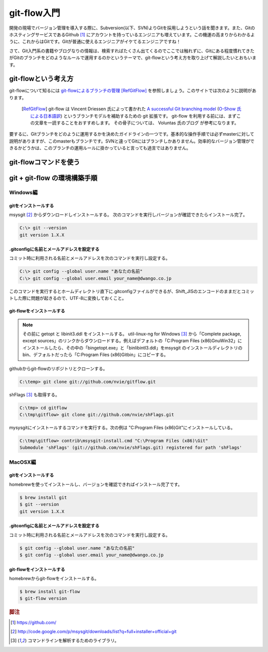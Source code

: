 git-flow入門
#################

開発の現場でバージョン管理を導入する際に、Subversion(以下、SVN)よりGitを採用しようという話を聞きます。また、GitのホスティングサービスであるGithub [#f1]_ にアカウントを持っているエンジニアも増えています。この機運の高まりからわかるように、これからはGitです。Gitが普通に使えるエンジニアがイケてるエンジニアですね！

さて、Git入門系の書籍やブログなりの情報は、検索すればたくさん出てくるのでここでは触れずに、Gitにある程度慣れてきたがGitのブランチをどのようなルールで運用するのかというテーマで、git-flowという考え方を取り上げて解説したいとおもいます。

git-flowという考え方
*********************

git-flowについて知るには `git-flowによるブランチの管理`_ [RefGitFlow]_ を参照しましょう。このサイトでは次のように説明があります。

.. _git-flowによるブランチの管理 : http://www.oreilly.co.jp/community/blog/2011/11/branch-model-with-git-flow.html

  .. [RefGitFlow] git-flow は Vincent Driessen 氏によって書かれた `A successful Git branching model`_ (`O-Show 氏による日本語訳`_) というブランチモデルを補助するための git 拡張です。 git-flow を利用する前には、まずこの文章を一読することをおすすめします。 その骨子については、 Voluntas 氏のブログ が参考になります。

.. _A successful Git branching model : http://nvie.com/posts/a-successful-git-branching-model/
.. _O-Show 氏による日本語訳 : http://keijinsonyaban.blogspot.jp/2010/10/successful-git-branching-model.html

要するに、Gitブランチをどのように運用するかを決めたガイドラインの一つです。基本的な操作手順では必ずmasterに対して説明がありますが、このmasterもブランチです。SVNと違ってGitにはブランチしかありません。効率的なバージョン管理ができるかどうかは、このブランチの運用ルールに掛かっていると言っても過言ではありません。




git-flowコマンドを使う
***********************


git + git-flow の環境構築手順
******************************

Windows編
==========

gitをインストールする
----------------------

msysgit [#f2]_ からダウンロードしインストールする。 次のコマンドを実行しバージョンが確認できたらインストール完了。

.. code-block:: console

  C:\> git --version
  git version 1.X.X

.gitconfigに名前とメールアドレスを設定する
--------------------------------------------

コミット時に利用される名前とメールアドレスを次のコマンドを実行し設定する。

.. code-block:: console

  C:\> git config --global user.name "あなたの名前"
  C:\> git config --global user.email your_name@dwango.co.jp

このコマンドを実行するとホームディレクトリ直下に.gitconfigファイルができるが、Shift_JISのエンコードのままだとコミットした際に問題が起きるので、UTF-8に変換しておくこと。

git-flowをインストールする
---------------------------

.. note:: その前に getopt と libinit3.ddl をインストールする。
   util-linux-ng for Windows [#f3]_ から「Complete package,  except sources」のリンクからダウンロードする。例えばデフォルトの「C:\Program Files (x86)\GnuWin32」にインストールしたら、その中の「bin\getopt.exe」と「bin\libintl3.ddl」をmsysgit のインストールディレクトリのbin、デフォルトだったら「C:\Program Files (x86)\Git\bin」にコピーする。

githubからgit-flowのリポジトリとクローンする。

.. code-block:: console

   C:\temp> git clone git://github.com/nvie/gitflow.git

shFlags [#f3]_ も取得する。

.. code-block:: console

   C:\tmp> cd gitflow
   C:\tmp\gitflow> git clone git://github.com/nvie/shFlags.git

mysysgitにインストールするコマンドを実行する。次の例は "C:\Program Files (x86)\Git"にインストールしている。

.. code-block:: console

   C:\tmp\gitflow> contrib\msysgit-install.cmd "C:\Program Files (x86)\Git"
   Submodule 'shFlags' (git://github.com/nvie/shFlags.git) registered for path 'shFlags'


MacOSX編
=========

gitをインストールする
----------------------

homebrewを使ってインストールし、バージョンを確認できればインストール完了です。

.. code-block:: console

  $ brew install git
  $ git --version
  git version 1.X.X

.gitconfigに名前とメールアドレスを設定する
--------------------------------------------

コミット時に利用される名前とメールアドレスを次のコマンドを実行し設定する。

.. code-block:: console

  $ git config --global user.name "あなたの名前"
  $ git config --global user.email your_name@dwango.co.jp


git-flowをインストールする
---------------------------
homebrewからgit-flowをインストールする。

.. code-block:: console

   $ brew install git-flow
   $ git-flow version


.. rubric:: 脚注

.. [#f1] https://github.com/
.. [#f2] http://code.google.com/p/msysgit/downloads/list?q=full+installer+official+git
.. [#f3] コマンドラインを解析するためのライブラリ。
